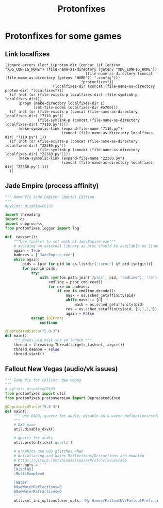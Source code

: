 #+TITLE: Protonfixes

* Protonfixes for some games
** Link localfixes
#+NAME: link-localfixes-el
#+BEGIN_SRC elisp :tangle protonfixes.ps1 :shebang "\":\"; emacs -Q --script protonfixes.ps1 -- \"$@ $args\" ; exit $? # -*- mode: emacs-lisp; lexical-binding: t; -*-"
  (ignore-errors (let* ((proton-dir (concat (if (getenv "XDG_CONFIG_HOME") (file-name-as-directory (getenv "XDG_CONFIG_HOME"))
                                       (file-name-as-directory (concat (file-name-as-directory (getenv "HOME")) ".config")))
                                     "protonfixes"))
                        (localfixes-dir (concat (file-name-as-directory proton-dir) "localfixes")))
    (if (not (or (file-exists-p localfixes-dir) (file-symlink-p localfixes-dir)))
        (progn (make-directory localfixes-dir 1)
               (set-file-modes localfixes-dir #o700)))
    (if (not (or (file-exists-p (concat (file-name-as-directory localfixes-dir) "7110.py"))
                 (file-symlink-p (concat (file-name-as-directory localfixes-dir) "7110.py"))))
        (make-symbolic-link (expand-file-name "7110.py")
                            (concat (file-name-as-directory localfixes-dir) "7110.py") 1))
    (if (not (or (file-exists-p (concat (file-name-as-directory localfixes-dir) "22380.py"))
                 (file-symlink-p (concat (file-name-as-directory localfixes-dir) "22380.py"))))
        (make-symbolic-link (expand-file-name "22380.py")
                            (concat (file-name-as-directory localfixes-dir) "22380.py") 1))
    ))
#+END_SRC
** Jade Empire (process affinity)
#+NAME: JadeEmpire
#+BEGIN_SRC python :tangle 7110.py
""" Game fix Jade Empire: Special Edition
"""
#pylint: disable=C0103

import threading
import os
import subprocess
from protonfixes.logger import log

def _taskset():
    """Use taskset to set mask of JadeEmpire.exe"""
    # avoiding an external library as proc should be available on linux
    again = True
    badexes = ['JadeEmpire.exe']
    while again:
        pids = [pid for pid in os.listdir('/proc') if pid.isdigit()]
        for pid in pids:
            try:
                with open(os.path.join('/proc', pid, 'cmdline'), 'rb') as proc_cmd:
                    cmdline = proc_cmd.read()
                    for exe in badexes:
                        if exe in cmdline.decode():
                            mask = os.sched_getaffinity(pid)
                            while mask != {0} :
                                mask = os.sched_getaffinity(pid)
                            res = os.sched_setaffinity(pid, {0,1,2,3})
                            again = False
            except IOError:
                continue

@DeprecatedSince("5.0-3")
def main():
    """ Needs pid mask set on launch """
    thread = threading.Thread(target=_taskset, args=())
    thread.daemon = False
    thread.start()
#+END_SRC

** Fallout New Vegas (audio/vk issues)
#+NAME: FalloutNV
#+BEGIN_SRC python :tangle 22380.py
""" Game fix for Fallout: New Vegas
"""
# pylint: disable=C0103
from protonfixes import util
from protonfixes.protonversion import DeprecatedSince

@DeprecatedSince("5.0-3")
def main():
    """ Use D3D9, quartz for audio, disable AA & water reflections/refractions
    """
    # DX9 game
    util.disable_dxvk()

    # quartz for audio
    util.protontricks('quartz')

    # Graphics and HUD glitches when
    # AntiAliasing and Water Reflections/Refractions are enabled
    # https://github.com/ValveSoftware/Proton/issues/356
    user_opts = '''
    [Display]
    iMultiSample=0

    [Water]
    bUseWaterReflections=0
    bUseWaterRefractions=0
    '''
    util.set_ini_options(user_opts, 'My Games/FalloutNV/FalloutPrefs.ini')
#+END_SRC

